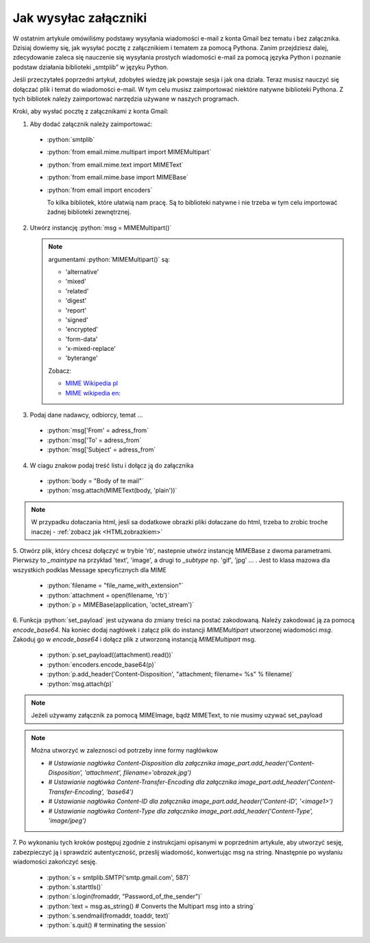 Jak wysyłac załączniki
======================

W ostatnim artykule omówiliśmy podstawy wysyłania wiadomości e-mail z konta Gmail bez tematu i bez załącznika.
Dzisiaj dowiemy się, jak wysyłać pocztę z załącznikiem i tematem za pomocą Pythona.
Zanim przejdziesz dalej, zdecydowanie zaleca się nauczenie się wysyłania prostych wiadomości e-mail za pomocą
języka Python i poznanie podstaw działania biblioteki „smtplib” w języku Python.

Jeśli przeczytałeś poprzedni artykuł, zdobyłeś wiedzę jak powstaje sesja i jak ona działa.
Teraz musisz nauczyć się dołączać plik i temat do wiadomości e-mail.
W tym celu musisz zaimportować niektóre natywne biblioteki Pythona.
Z tych bibliotek należy zaimportować narzędzia używane w naszych programach.

Kroki, aby wysłać pocztę z załącznikami z konta Gmail:

1. Aby dodać załącznik należy zaimportować:

 - :python:`smtplib`
 - :python:`from email.mime.multipart import MIMEMultipart`
 - :python:`from email.mime.text import MIMEText`
 - :python:`from email.mime.base import MIMEBase`
 - :python:`from email import encoders`

   To kilka bibliotek, które ułatwią nam pracę.
   Są to biblioteki natywne i nie trzeba w tym celu importować żadnej biblioteki zewnętrznej.


2. Utwórz instancję :python:`msg = MIMEMultipart()`

   .. note:: argumentami :python:`MIMEMultipart()` są:

      - 'alternative'
      - 'mixed'
      - 'related'
      - 'digest'
      - 'report'
      - 'signed'
      - 'encrypted'
      - 'form-data'
      - 'x-mixed-replace'
      - 'byterange'

      Zobacz:

      - `MIME Wikipedia pl <https://pl.wikipedia.org/wiki/Multipurpose_Internet_Mail_Extensions>`_
      - `MIME wikipedia en: <https://en.wikipedia.org/wiki/MIME>`_



3. Podaj dane nadawcy, odbiorcy, temat ...

 - :python:`msg['From' = adress_from`
 - :python:`msg['To' = adress_from`
 - :python:`msg['Subject' = adress_from`

4. W ciagu znakow podaj treść listu i dołącz ją do załącznika

 - :python:`body = "Body of te mail"`
 - :python:`msg.attach(MIMEText(body, 'plain'))`

.. note:: W przypadku dołaczania html, jesli sa dodatkowe obrazki pliki dołaczane do html, trzeba to zrobic
   troche inaczej - :ref:`zobacz jak <HTMLzobrazkiem>`

5. Otwórz plik, który chcesz dołączyć w trybie 'rb', nastepnie utwórz instancję MIMEBase z dwoma parametrami.
Pierwszy to `_maintype` na przykład 'text', 'image', a drugi to `_subtype` np. 'gif', 'jpg' ... .
Jest to klasa mazowa dla wszystkich podklas Message specyficznych dla MIME

 - :python:`filename = "file_name_with_extension"`
 - :python:`attachment = open(filename, 'rb')`
 - :python:`p = MIMEBase(application, 'octet_stream')`

6. Funkcja :python:`set_payload` jest używana do zmiany treści na postać zakodowaną.
Należy zakodować ją za pomocą `encode_base64`. Na koniec dodaj nagłówek i załącz plik do instancji `MIMEMultipart`
utworzonej wiadomości `msg`. Zakoduj go w `encode_base64` i dołącz plik z utworzoną instancją `MIMEMultipart` msg.

 - :python:`p.set_payload((attachment).read())`
 - :python:`encoders.encode_base64(p)`
 - :python:`p.add_header('Content-Disposition', "attachment; filename= %s" % filename)`
 - :python:`msg.attach(p)`

.. note:: Jeżeli używamy załącznik za pomocą MIMEImage, bądź MIMEText, to nie musimy uzywać set_payload


.. note:: Można utworzyć w zaleznosci od potrzeby inne formy nagłówkow

   - `# Ustawianie nagłówka Content-Disposition dla załącznika image_part.add_header('Content-Disposition', 'attachment', filename='obrazek.jpg')`
   - `# Ustawianie nagłówka Content-Transfer-Encoding dla załącznika image_part.add_header('Content-Transfer-Encoding', 'base64')`
   - `# Ustawianie nagłówka Content-ID dla załącznika image_part.add_header('Content-ID', '<image1>')`
   - `# Ustawianie nagłówka Content-Type dla załącznika image_part.add_header('Content-Type', 'image/jpeg')`



7. Po wykonaniu tych kroków postępuj zgodnie z instrukcjami opisanymi w poprzednim artykule,
aby utworzyć sesję, zabezpieczyć ją i sprawdzić autentyczność,  przeslij wiadomość, konwertując msg na string.
Nnastępnie po wysłaniu wiadomości zakończyć sesję.

 - :python:`s = smtplib.SMTP('smtp.gmail.com', 587)`
 - :python:`s.starttls()`
 - :python:`s.login(fromaddr, "Password_of_the_sender")`
 - :python:`text = msg.as_string() # Converts the Multipart msg into a string`
 - :python:`s.sendmail(fromaddr, toaddr, text)`
 - :python:`s.quit() # terminating the session`
